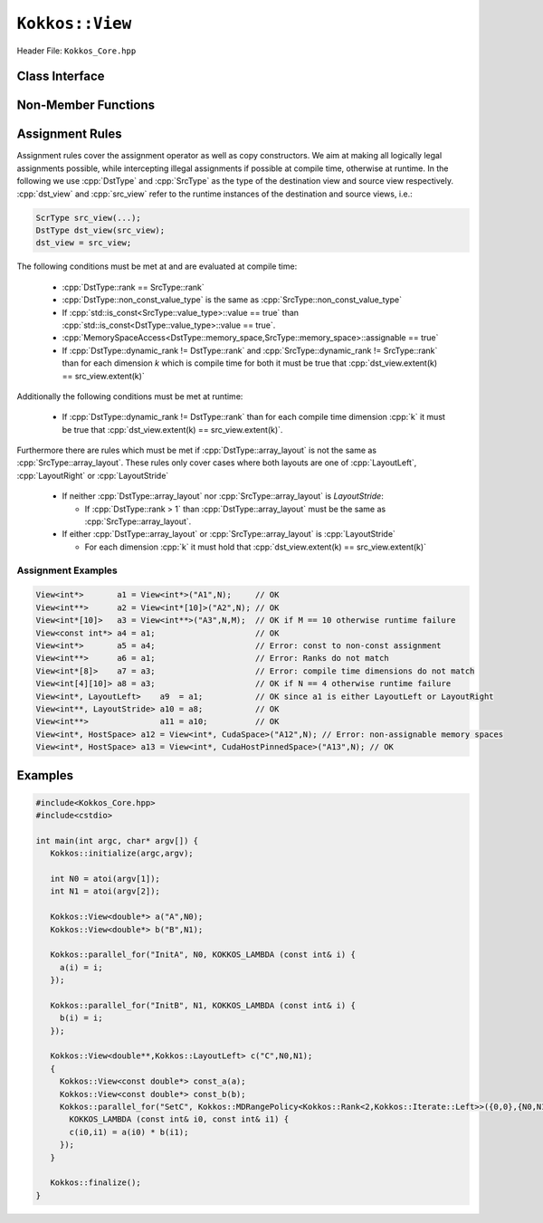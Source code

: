 ``Kokkos::View``
================

.. role:: cpp(code)
   :language: cpp

Header File: ``Kokkos_Core.hpp``

Class Interface
---------------

.. cpp:class:: template <class DataType, class... Traits> View

  A potentially reference counted multi dimensional array with compile time layouts and memory space.
  Its semantics are similar to that of :cpp:`std::shared_ptr`.

  Template parameters other than :any:`DataType` are optional, but ordering is enforced. That means for example that :cpp:`LayoutType` can be omitted but if both :cpp:`MemorySpace` and :cpp:`MemoryTraits` are specified, :cpp:`MemorySpace` must come before :cpp:`MemoryTraits`.

  :tparam DataType: Defines the fundamental scalar type of the :any:`View` and its dimensionality. The basic structure is ``ScalarType STARS BRACKETS`` where the number of STARS denotes the number of runtime length dimensions and the number of BRACKETS defines the compile time dimensions. Due to C++ type restrictions runtime dimensions must come first. Examples:

    * :cpp:`double**`: 2D View of :cpp:`double` with 2 runtime dimensions
    * :cpp:`const int***[5][3]`: 5D View of :cpp:`int` with 3 runtime and 2 compile dimensions. The data is :cpp:`const`.
    * :cpp:`Foo[6][2]`: 2D View of a class :cpp:`Foo` with 2 compile time dimensions.

  :tparam LayoutType: Determines the mapping of indices into the underlying 1D memory storage. Custom Layouts can be implemented, but Kokkos comes with some built-in ones:

    * :cpp:`LayoutRight`: strides increase from the right most to the left most dimension. The last dimension has a stride of one. This corresponds to how C multi dimensional arrays (``[][][]``) are laid out in memory.
    * :cpp:`LayoutLeft`: strides increase from the left most to the right most dimension. The first dimension has a stride of one. This is the layout Fortran uses for its arrays.
    * :cpp:`LayoutStride`: strides can be arbitrary for each dimension.

  :tparam MemorySpace: Controls the storage location. If omitted the default memory space of the default execution space is used (i.e. :cpp:`Kokkos::DefaultExecutionSpace::memory_space`)
  :tparam MemoryTraits: Sets access properties via enum parameters for the templated :cpp:`Kokkos::MemoryTraits<>` class. Enums can be combined bit combined. Posible values:

    * :cpp:`Unmanaged`: The View will not be reference counted. The allocation has to be provided to the constructor.
    * :cpp:`Atomic`: All accesses to the view will use atomic operations.
    * :cpp:`RandomAccess`: Hint that the view is used in a random access manner. If the view is also :cpp:`const` this will trigger special load operations on GPUs (i.e. texture fetches).
    * :cpp:`Restrict`: There is no aliasing of the view by other data structures in the current scope.

  .. rubric:: Public Member Variables

  .. cpp:member:: static constexpr unsigned rank

    the rank of the view (i.e. the dimensionality).

  .. cpp:member:: static constexpr unsigned rank_dynamic

    the number of runtime determined dimensions.

  .. cpp:member:: static constexpr bool reference_type_is_lvalue_reference

    whether the reference type is a C++ lvalue reference.

  .. rubric:: Data Types

  .. cpp:type:: data_type

    The ``DataType`` of the View, note ``data_type`` contains the array specifiers (e.g. :cpp:`int**[3]`)

  .. cpp:type:: const_data_type

    The const version of ``DataType``, same as ``data_type`` if that is already const.

  .. cpp:type:: non_const_data_type

    The non-const version of ``DataType``, same as ``data_type`` if that is already non-const.

  .. cpp:type:: scalar_array_type

    If ``DataType`` represents some properly specialised array data type such as Sacado FAD types, ``scalar_array_type`` is the underlying fundamental scalar type.

  .. cpp:type:: const_scalar_array_type

    The const version of ``scalar_array_type``, same as ``scalar_array_type`` if that is already const

  .. cpp:type:: non_const_scalar_array_type

    The non-Const version of ``scalar_array_type``, same as ``scalar_array_type`` if that is already non-const.

  .. rubric:: Scalar Types

  .. cpp:type:: value_type

    The ``data_type`` stripped of its array specifiers, i.e. the scalar type of the data the view is referencing (e.g. if ``data_type`` is :cpp:`const int**[3]`, ``value_type`` is ``const int``.

  .. cpp:type:: const_value_type

    The const version of ``value_type``.

  .. cpp:type:: non_const_value_type

    The non-const version of ``value_type``.

  .. rubric:: Spaces

  .. cpp:type:: execution_space

    The Execution Space associated with the view, will be used for performing view initialization, and certain ``deep_copy`` operations.

  .. cpp:type:: memory_space

    The data storage location type.

  .. cpp:type:: device_type

    The compound type defined by :cpp:`Device<execution_space,memory_space>`

  .. cpp:type:: memory_traits

    The memory traits of the view.

  .. cpp:type:: host_mirror_space

    The host accessible memory space used in `HostMirror`.

  .. rubric:: View Types

  .. cpp:type:: non_const_type

    The view type with all template parameters explicitly defined.

  .. cpp:type:: const_type

    The view type with all template parameters explicitly defined using a :cpp:`const` data type.

  .. cpp:type:: HostMirror

    A compatible view type with the same ``DataType`` and ``LayoutType`` stored in host accessible memory space.

  .. rubric:: Data Handle Types

  .. cpp:type:: reference_type

    The return type of the view access operators.

  .. cpp:type:: pointer_type

    The pointer to scalar type.

  .. rubric:: Other Types

  .. cpp:type:: array_layout

    The Layout of the View.

  .. cpp:type:: size_type

    The index type associated with the memory space of this view.

  .. cpp:type:: dimension

    An integer array like type, able to represent the extents of the view.

  .. cpp:type:: specialize

    A specialization tag used for partial specialization of the mapping construct underlying a Kokkos View.

  .. rubric:: Constructors

  .. cpp:function:: View()

    The default constructor. No allocations are made, no reference counting happens. All extents are zero and its data pointer is :cpp:`nullptr`.

  .. cpp:function:: View(const View<DT, Prop...>& rhs)

    The copy constructor with compatible view. Follows View assignment :ref:`rules <Assignment Rules>`.

  .. cpp:function:: View(View&& rhs)

    The move constructor.

  .. cpp:function:: View(const std::string& name, const IntType& ... indices)

    *Requires:* :cpp:`sizeof(IntType...)==rank_dynamic()` *and*  :cpp:`array_layout::is_regular == true`.

    Standard allocating constructor. The initialization is executed on the default instance of the execution space corresponding to ``MemorySpace`` and fences it.

    :param name: a user provided label, which is used for profiling and debugging purposes. Names are not required to be unique.
    :param indices: the runtime dimensions of the view.

  .. cpp:function:: View(const std::string& name, const array_layout& layout)

    Standard allocating constructor. The initialization is executed on the default instance of the execution space corresponding to ``MemorySpace`` and fences it.

    :param name: a user provided label, which is used for profiling and debugging purposes. Names are not required to be unique.
    :param layout: an instance of a layout class.

  .. cpp:function:: View(const AllocProperties& prop, const IntType& ... indices)

    *Requires:* :cpp:`sizeof(IntType...)==rank_dynamic()` *and*  :cpp:`array_layout::is_regular == true`.

    Allocating constructor with allocation properties. If an execution space is specified in ``prop``, the initialization uses it and does not fence. Otherwise, the View is initialized using the default execution space instance corresponding to ``MemorySpace`` and fences it.

    :param prop: an allocation properties object returned by the `view_alloc` function.
    :param indices: the runtime dimensions of the view.

  .. cpp:function:: View( const AllocProperties& prop, const array_layout& layout)

    Allocating constructor with allocation properties and a layout object. If an execution space is specified in ``prop``, the initialization uses it and does not fence. Otherwise, the View is initialized using the default execution space instance corresponding to ``MemorySpace`` and fences it.

    :param prop: an allocation properties object returned by the `view_alloc` function.
    :param layout: an instance of a layout class.

  .. cpp:function:: View( const pointer_type& ptr, const IntType& ... indices)

    *Requires:* :cpp:`sizeof(IntType...)==rank_dynamic()` *and*  :cpp:`array_layout::is_regular == true`.

    An unmanaged data wrapping constructor.

    :param ptr: a pointer to a user provided memory allocation. Must provide storage of size :func:`View::required_allocation_size(n0,...,nR)`
    :param indices: the runtime dimensions of the view.

  .. cpp:function:: View( const pointer_type& ptr, const array_layout& layout)

    An unmanaged data wrapper constructor.

    :param ptr: a pointer to a user provided memory allocation. Must provide storage of size :func:`View::required_allocation_size(n0,...,nR)` (*NEEDS TO BE IMPLEMENTED*)
    :param layout: an instance of a layout class.

  .. cpp:function:: View( const ScratchSpace& space, const IntType& ... indices)

    *Requires:* :cpp:`sizeof(IntType...)==rank_dynamic()` *and*  :cpp:`array_layout::is_regular == true`.

    A constructor which acquires memory from a Scratch Memory handle.

    :param space: a scratch memory handle. Typically returned from :cpp:`team_handles` in :cpp:`TeamPolicy` kernels.
    :param indices: the runtime dimensions of the view.

  .. cpp:function:: View( const ScratchSpace& space, const array_layout& layout)

    A constructor which acquires memory from a Scratch Memory handle.

    :param space: a scratch memory handle. Typically returned from :cpp:`team_handles` in :cpp:`TeamPolicy` kernels.
    :param layout: an instance of a layout class.

  .. cpp:function:: View( const View<DT, Prop...>& rhs, Args ... args)

    The subview constructor.

    .. seealso::

      The :func:`subview` free function.

  .. ...........................................................................

  .. rubric:: Data Access Functions

  .. cpp:function:: reference_type operator() (const IntType& ... indices) const

    *Requires:* :cpp:`sizeof(IntType...)==rank_dynamic()`.

    :param indices: The index to access the view at. The number of index arguments must match the :any:`rank` of the view.
    :return: a value of :any:`reference_type` which may or not be referenceable itself.

  .. cpp:function:: reference_type access(const IntType& i0=0, const IntType& i1=0, const IntType& i2=0, const IntType& i3=0, const IntType& i4=0, const IntType& i5=0, const IntType& i6=0, const IntType& i7=0)

    :param i...: The index arguments to access the view at. Index arguments beyond :any:`rank` must be ``0``, which will be enforced if :c:macro:`KOKKOS_DEBUG` is defined.

    :return: a value of `reference_type` which may or not be referenceable itself.

  .. rubric:: Data Layout, Dimensions, Strides

  .. cpp:function:: constexpr array_layout layout() const

    :return: the layout object that be used to to construct other views with the same dimensions.

  .. cpp:function:: template<class iType> constexpr size_t extent( const iType& dim) const

    *Requires:* :any:`iType` *must be integral.*

    *Preconditions:* :any:`dim` *must be less than* :any:`rank`.

    :return: the extent of the specified dimension.

  .. cpp:function:: template<class iType> constexpr int extent_int( const iType& dim) const

    *Requires:* :any:`iType` *must be integral.*

    *Preconditions:* :any:`dim` *must be less than* :any:`rank`.

    :return: the extent of the specified dimension as an :cpp:`int`.

    Compared to :cpp:`extent` this function can be useful on architectures where :cpp:`int` operations are more efficient than :cpp:`size_t`. It also may eliminate the need for type casts in applications which otherwise perform all index operations with :cpp:`int`.

  .. cpp:function:: template<class iType> constexpr size_t stride(const iType& dim) const

    *Requires:* :any:`iType` *must be integral.*

    *Preconditions:* :any:`dim` *must be less than* :any:`rank`.

    :return: the stride of the specified dimension.

    .. code-block:: cpp
      :caption: Example of using :any:`stride`.

      a.stride(3) == (&a(i0,i1,i2,i3+1,i4)-&a(i0,i1,i2,i3,i4))

  .. cpp:function:: constexpr size_t stride_0() const

    :return: the stride of dimension 0.

  .. cpp:function:: constexpr size_t stride_1() const

    :return: the stride of dimension 1.

  .. cpp:function:: constexpr size_t stride_2() const

    :return: the stride of dimension 2.

  .. cpp:function:: constexpr size_t stride_3() const

    :return: the stride of dimension 3.

  .. cpp:function:: constexpr size_t stride_4() const

    :return: the stride of dimension 4.

  .. cpp:function:: constexpr size_t stride_5() const

    :return: the stride of dimension 5.

  .. cpp:function:: constexpr size_t stride_6() const

    :return: the stride of dimension 6.

  .. cpp:function:: constexpr size_t stride_7() const

    :return: the stride of dimension 7.

  .. cpp:function:: template<class iType> void stride(iType* strides) const

    *Requires:* :any:`iType` *must be integral.*

    *Preconditions:* :any:`strides` *must be an array of length* :any:`rank` + 1.

    :param strides: an array of length :any:`rank` + 1 that will be used to store the stride

    Sets :any:`strides[r]` to :any:`stride(r)` for all ``r`` with :cpp:`0<=r<rank`. Sets :any:`strides[rank]` to :any:`span()`.

  .. cpp:function:: constexpr size_t span() const

    :return: the memory span in elements between the element with the lowest and the highest address. This can be larger than the product of extents due to padding, and or non-contiguous data layout as for example `LayoutStride` allows.

  .. cpp:function:: constexpr size_t size() const

    :return: the product of extents, i.e. the logical number of elements in the view.

  .. cpp:function:: constexpr pointer_type data() const

    :return: the pointer to the underlying data allocation.

  .. cpp:function:: bool span_is_contiguous() const

    :return: whether the span is contiguous (i.e. whether every memory location between in span belongs to the index space covered by the view).

  .. cpp:function:: static constexpr size_t required_allocation_size(size_t N0 = 0, size_t N1 = 0, size_t N2 = 0, size_t N3 = 0, size_t N4 = 0, size_t N5 = 0, size_t N6 = 6, size_t N7 = 0, size_t N8 = 0);

    *Preconditions:* :any:`array_layout::is_regular` *is true.*

    :param N...: the dimensions of the intended unmanaged :any:`View`
    :return: the number of bytes necessary for an unmanaged :any:`View` of the provided dimensions.

  .. cpp:function:: static constexpr size_t required_allocation_size(const array_layout& layout);

    :layout: the requested layout
    :return: the number of bytes necessary for an unmanaged view of the provided layout.

  .. rubric:: Other

  .. cpp:function:: int use_count() const

    :return: the current reference count of the underlying allocation.

  .. cpp:function:: const char* label() const;

    :return: the label of the :any:`View`.

  .. cpp:function:: const bool is_assignable(const View<DT, Prop...>& rhs);

    :return: true if the View can be assigned to rhs.

    .. seealso::
      :ref:`Assignment Rules`

  .. cpp:function:: void assign_data(pointer_type arg_data);

    :param arg_data: the new data pointer

    Decrement reference count of previously assigned data and set the underlying pointer to arg_data.  Note that the effective result of this operation is that the view is now an unmanaged view; thus, the deallocation of memory associated with arg_data is not linked in anyway to the deallocation of the view.

  .. cpp:function:: constexpr bool is_allocated() const

    :return: true if the view points to a valid memory location.  This function works for both managed and unmanaged views. With the unmanaged view, there is no guarantee that referenced address is valid, only that it is a non-null pointer.

Non-Member Functions
--------------------

  .. cpp:function:: template<class ViewDst, class ViewSrc> bool operator==(ViewDst, ViewSrc);

    :tparam ViewDst: the first view type
    :tparam ViewSrc: the second view type

    :return: true if :cpp:type:`~View::value_type`, :cpp:type:`~View::array_layout`, :cpp:any:`~View::memory_space`, :cpp:any:`~View::rank`, :cpp:any:`~View::data()` and :cpp:any:`~View::extent` (r), for :cpp:`0<=r<rank`, match.

  .. cpp:function:: template<class ViewDst, class ViewSrc> bool operator!=(ViewDst, ViewSrc);

    :tparam ViewDst: the first view type
    :tparam ViewSrc: the second view type

    :return: true if :cpp:type:`~View::value_type`, :cpp:type:`~View::array_layout`, :cpp:any:`~View::memory_space`, :cpp:any:`~View::rank`, :cpp:any:`~View::data()` and :cpp:any:`~View::extent` (r), for :cpp:`0<=r<rank`, do not match.

.. _Assignment Rules:

Assignment Rules
----------------

Assignment rules cover the assignment operator as well as copy constructors. We aim at making all logically legal assignments possible,
while intercepting illegal assignments if possible at compile time, otherwise at runtime.
In the following we use :cpp:`DstType` and :cpp:`SrcType` as the type of the destination view and source view respectively.
:cpp:`dst_view` and :cpp:`src_view` refer to the runtime instances of the destination and source views, i.e.:

.. code-block:: cpp

  ScrType src_view(...);
  DstType dst_view(src_view);
  dst_view = src_view;


The following conditions must be met at and are evaluated at compile time:

 * :cpp:`DstType::rank == SrcType::rank`
 * :cpp:`DstType::non_const_value_type` is the same as :cpp:`SrcType::non_const_value_type`
 * If :cpp:`std::is_const<SrcType::value_type>::value == true` than :cpp:`std::is_const<DstType::value_type>::value == true`.
 * :cpp:`MemorySpaceAccess<DstType::memory_space,SrcType::memory_space>::assignable == true`
 * If :cpp:`DstType::dynamic_rank != DstType::rank` and :cpp:`SrcType::dynamic_rank != SrcType::rank` than for each dimension `k` which is compile time for both it must be true that :cpp:`dst_view.extent(k) == src_view.extent(k)`

Additionally the following conditions must be met at runtime:

 * If :cpp:`DstType::dynamic_rank != DstType::rank` than for each compile time dimension :cpp:`k` it must be true that :cpp:`dst_view.extent(k) == src_view.extent(k)`.

Furthermore there are rules which must be met if :cpp:`DstType::array_layout` is not the same as :cpp:`SrcType::array_layout`.
These rules only cover cases where both layouts are one of :cpp:`LayoutLeft`, :cpp:`LayoutRight` or :cpp:`LayoutStride`

 * If neither :cpp:`DstType::array_layout` nor :cpp:`SrcType::array_layout` is `LayoutStride`:

   * If :cpp:`DstType::rank > 1` than :cpp:`DstType::array_layout` must be the same as :cpp:`SrcType::array_layout`.

 * If either :cpp:`DstType::array_layout` or :cpp:`SrcType::array_layout` is :cpp:`LayoutStride`

   * For each dimension :cpp:`k` it must hold that :cpp:`dst_view.extent(k) == src_view.extent(k)`

Assignment Examples
^^^^^^^^^^^^^^^^^^^

.. code-block:: cpp

  View<int*>       a1 = View<int*>("A1",N);     // OK
  View<int**>      a2 = View<int*[10]>("A2",N); // OK
  View<int*[10]>   a3 = View<int**>("A3",N,M);  // OK if M == 10 otherwise runtime failure
  View<const int*> a4 = a1;                     // OK
  View<int*>       a5 = a4;                     // Error: const to non-const assignment
  View<int**>      a6 = a1;                     // Error: Ranks do not match
  View<int*[8]>    a7 = a3;                     // Error: compile time dimensions do not match
  View<int[4][10]> a8 = a3;                     // OK if N == 4 otherwise runtime failure
  View<int*, LayoutLeft>    a9  = a1;           // OK since a1 is either LayoutLeft or LayoutRight
  View<int**, LayoutStride> a10 = a8;           // OK
  View<int**>               a11 = a10;          // OK
  View<int*, HostSpace> a12 = View<int*, CudaSpace>("A12",N); // Error: non-assignable memory spaces
  View<int*, HostSpace> a13 = View<int*, CudaHostPinnedSpace>("A13",N); // OK

Examples
--------

.. code-block:: cpp

  #include<Kokkos_Core.hpp>
  #include<cstdio>

  int main(int argc, char* argv[]) {
     Kokkos::initialize(argc,argv);

     int N0 = atoi(argv[1]);
     int N1 = atoi(argv[2]);

     Kokkos::View<double*> a("A",N0);
     Kokkos::View<double*> b("B",N1);

     Kokkos::parallel_for("InitA", N0, KOKKOS_LAMBDA (const int& i) {
       a(i) = i;
     });

     Kokkos::parallel_for("InitB", N1, KOKKOS_LAMBDA (const int& i) {
       b(i) = i;
     });

     Kokkos::View<double**,Kokkos::LayoutLeft> c("C",N0,N1);
     {
       Kokkos::View<const double*> const_a(a);
       Kokkos::View<const double*> const_b(b);
       Kokkos::parallel_for("SetC", Kokkos::MDRangePolicy<Kokkos::Rank<2,Kokkos::Iterate::Left>>({0,0},{N0,N1}),
         KOKKOS_LAMBDA (const int& i0, const int& i1) {
         c(i0,i1) = a(i0) * b(i1);
       });
     }

     Kokkos::finalize();
  }
